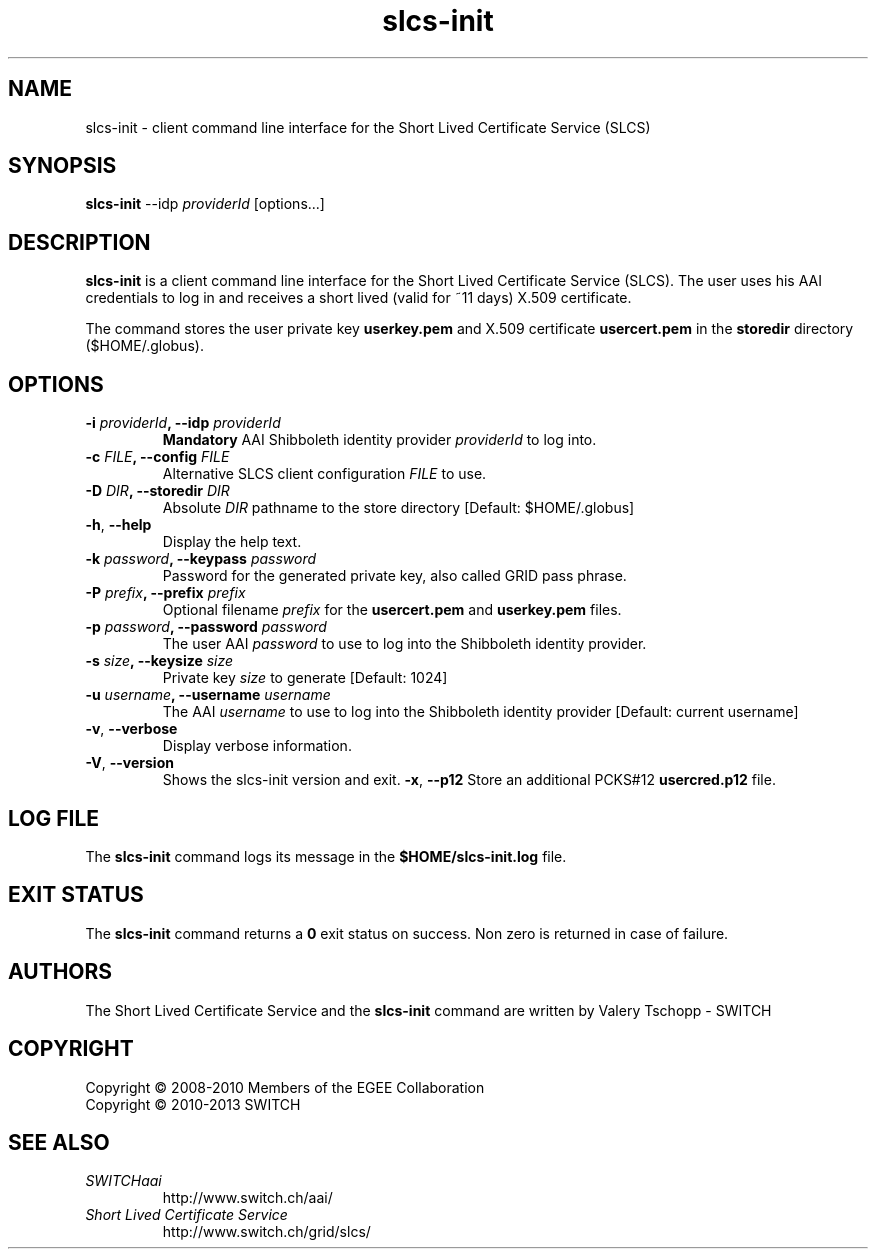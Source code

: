 .\" Copyright (c) 2010, SWITCH
.\" Copyright (c) 2009-2010, Members of the EGEE Collaboration.
.\" SLCS client CLI: slcs-init(1) man page
.\" Valery Tschopp - SWITCH
.TH slcs-init 1 "June 2011" "SWITCH" "Short Lived Certificate Service"
.SH NAME
slcs\-init \- client command line interface for the Short Lived Certificate Service (SLCS)
.SH SYNOPSIS
\fBslcs\-init\fR \-\-idp \fIproviderId\fR [options...]
.SH DESCRIPTION
.B slcs\-init
is a client command line interface for the Short Lived Certificate Service (SLCS). The user uses 
his AAI credentials to log in and receives a short lived (valid for ~11 days) X.509 
certificate.
.P
The command stores the user private key
.B userkey.pem
and X.509 certificate 
.B usercert.pem
in the 
.B storedir
directory ($HOME/.globus).
.SH OPTIONS
.TP
.BI "\-i" " providerId" ", \-\-idp" " providerId"
.B Mandatory
AAI Shibboleth identity provider 
.IR providerId 
to log into.
.TP
.BI "\-c" " FILE" ", \-\-config" " FILE"
Alternative SLCS client configuration 
.I FILE
to use.
.TP
.BI "\-D" " DIR" ", \-\-storedir" " DIR"
Absolute
.I DIR
pathname to the store directory [Default: $HOME/.globus]
.TP
.BR "\-h" , " \-\-help"
Display the help text.
.TP
.BI "\-k" " password" ", \-\-keypass" " password"
Password for the generated private key, also called GRID pass phrase.
.TP
.BI "\-P" " prefix" ", \-\-prefix" " prefix"
Optional filename
.I prefix
for the 
.B usercert.pem
and
.B userkey.pem
files.
.TP
.BI "\-p" " password" ", \-\-password" " password"
The user AAI
.I password
to  use  to log into the Shibboleth identity provider.
.TP
.BI "\-s" " size" ", \-\-keysize" " size"
Private key
.I size
to generate [Default: 1024]
.TP
.BI "\-u" " username" ", \-\-username" " username" 
The AAI 
.I username
to use to log into the Shibboleth identity provider [Default: current username]
.TP
.BR "\-v" , " \-\-verbose"
Display verbose information.
.TP
.BR "\-V" , " \-\-version"
Shows the slcs\-init version and exit.
.BR "\-x" , " \-\-p12"
Store an additional PCKS#12 
.B usercred.p12
file.
.SH LOG FILE
The 
.B slcs\-init
command logs its message in the 
.B $HOME/slcs\-init.log 
file.
.SH EXIT STATUS
The
.B slcs\-init
command returns a
.B 0
exit status on success. Non zero is returned in case of failure.
.SH AUTHORS
The Short Lived Certificate Service and the 
.B slcs\-init
command are written by Valery Tschopp - SWITCH
.SH COPYRIGHT
Copyright \(co 2008-2010 Members of the EGEE Collaboration
.br
Copyright \(co 2010-2013 SWITCH
.SH SEE ALSO
.TP 
.I SWITCHaai 
http://www.switch.ch/aai/
.TP
.I Short Lived Certificate Service
http://www.switch.ch/grid/slcs/

